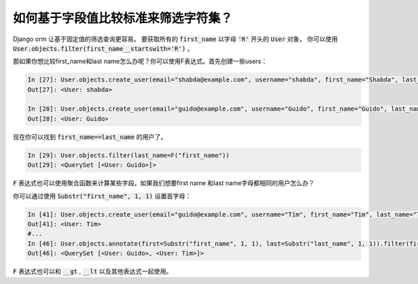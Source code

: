 如何基于字段值比较标准来筛选字符集？
==============================================================================

Django orm 让基于固定值的筛选查询更容易。
要获取所有的 :code:`first_name` 以字母 :code:`'R'` 开头的 :code:`User` 对象，
你可以使用 :code:`User.objects.filter(first_name__startswith='R')` 。



那如果你想比较first_name和last name怎么办呢？你可以使用F表达式。首先创建一些users：

.. code-block:: python

    In [27]: User.objects.create_user(email="shabda@example.com", username="shabda", first_name="Shabda", last_name="Raaj")
    Out[27]: <User: shabda>

    In [28]: User.objects.create_user(email="guido@example.com", username="Guido", first_name="Guido", last_name="Guido")
    Out[28]: <User: Guido>


现在你可以找到 :code:`first_name==last_name` 的用户了。

.. code-block:: python

    In [29]: User.objects.filter(last_name=F("first_name"))
    Out[29]: <QuerySet [<User: Guido>]>


:code:`F` 表达式也可以使用聚合函数来计算某些字段。如果我们想要first name 和last name字母都相同的用户怎么办？


你可以通过使用 :code:`Substr("first_name", 1, 1)` 设置首字母：

.. code-block:: python

    In [41]: User.objects.create_user(email="guido@example.com", username="Tim", first_name="Tim", last_name="Teters")
    Out[41]: <User: Tim>
    #...
    In [46]: User.objects.annotate(first=Substr("first_name", 1, 1), last=Substr("last_name", 1, 1)).filter(first=F("last"))
    Out[46]: <QuerySet [<User: Guido>, <User: Tim>]>

:code:`F` 表达式也可以和 :code:`__gt` ,  :code:`__lt` 以及其他表达式一起使用。

